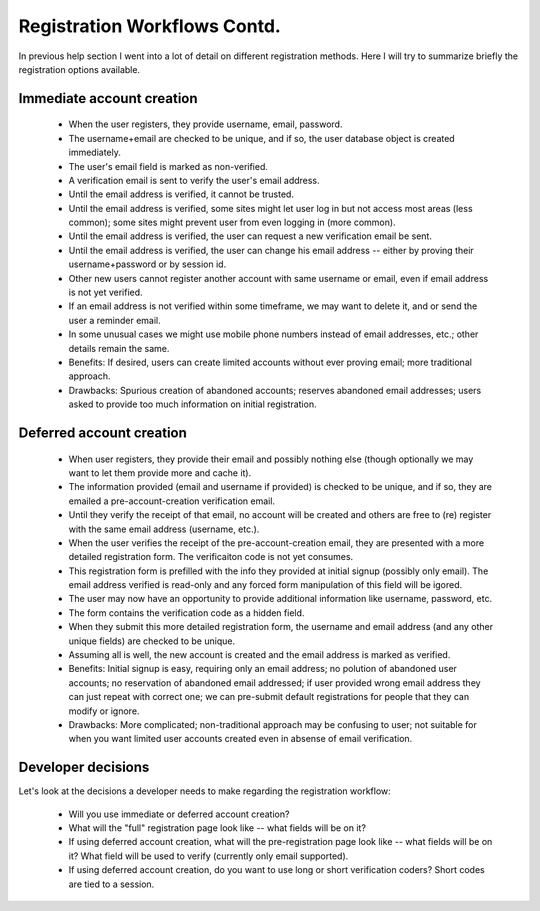 Registration Workflows Contd.
=============================

In previous help section I went into a lot of detail on different registration methods.  Here I will try to summarize briefly the registration options available.


Immediate account creation
--------------------------

    * When the user registers, they provide username, email, password.  
    * The username+email are checked to be unique, and if so, the user database object is created immediately.
    * The user's email field is marked as non-verified.
    * A verification email is sent to verify the user's email address.
    * Until the email address is verified, it cannot be trusted.
    * Until the email address is verified, some sites might let user log in but not access most areas (less common); some sites might prevent user from even logging in (more common).
    * Until the email address is verified, the user can request a new verification email be sent.
    * Until the email address is verified, the user can change his email address -- either by proving their username+password or by session id.
    * Other new users cannot register another account with same username or email, even if email address is not yet verified.
    * If an email address is not verified within some timeframe, we may want to delete it, and or send the user a reminder email.
    * In some unusual cases we might use mobile phone numbers instead of email addresses, etc.; other details remain the same.
    * Benefits: If desired, users can create limited accounts without ever proving email; more traditional approach.
    * Drawbacks: Spurious creation of abandoned accounts; reserves abandoned email addresses; users asked to provide too much information on initial registration.


Deferred account creation
-------------------------

    * When user registers, they provide their email and possibly nothing else (though optionally we may want to let them provide more and cache it).
    * The information provided (email and username if provided) is checked to be unique, and if so, they are emailed a pre-account-creation verification email.
    * Until they verify the receipt of that email, no account will be created and others are free to (re) register with the same email address (username, etc.).
    * When the user verifies the receipt of the pre-account-creation email, they are presented with a more detailed registration form.  The verificaiton code is not yet consumes.
    * This registration form is prefilled with the info they provided at initial signup (possibly only email).  The email address verified is read-only and any forced form manipulation of this field will be igored.
    * The user may now have an opportunity to provide additional information like username, password, etc.
    * The form contains the verification code as a hidden field.
    * When they submit this more detailed registration form, the username and email address (and any other unique fields) are checked to be unique.
    * Assuming all is well, the new account is created and the email address is marked as verified.
    * Benefits: Initial signup is easy, requiring only an email address; no polution of abandoned user accounts; no reservation of abandoned email addressed; if user provided wrong email address they can just repeat with correct one; we can pre-submit default registrations for people that they can modify or ignore.
    * Drawbacks: More complicated; non-traditional approach may be confusing to user; not suitable for when you want limited user accounts created even in absense of email verification.


Developer decisions
-------------------

Let's look at the decisions a developer needs to make regarding the registration workflow:

    * Will you use immediate or deferred account creation?
    * What will the "full" registration page look like -- what fields will be on it?
    * If using deferred account creation, what will the pre-registration page look like -- what fields will be on it?  What field will be used to verify (currently only email supported).
    * If using deferred account creation, do you want to use long or short verification coders?  Short codes are tied to a session.

